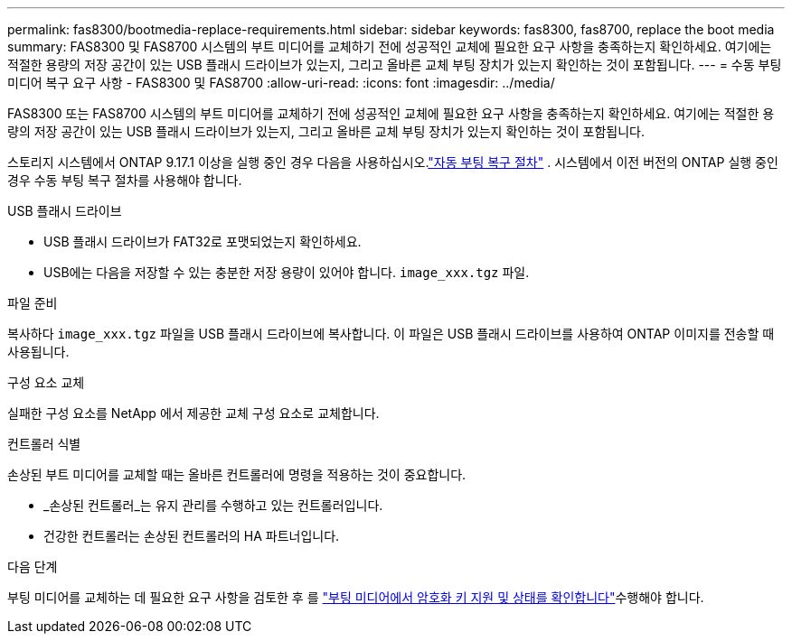 ---
permalink: fas8300/bootmedia-replace-requirements.html 
sidebar: sidebar 
keywords: fas8300, fas8700, replace the boot media 
summary: FAS8300 및 FAS8700 시스템의 부트 미디어를 교체하기 전에 성공적인 교체에 필요한 요구 사항을 충족하는지 확인하세요. 여기에는 적절한 용량의 저장 공간이 있는 USB 플래시 드라이브가 있는지, 그리고 올바른 교체 부팅 장치가 있는지 확인하는 것이 포함됩니다. 
---
= 수동 부팅 미디어 복구 요구 사항 - FAS8300 및 FAS8700
:allow-uri-read: 
:icons: font
:imagesdir: ../media/


[role="lead"]
FAS8300 또는 FAS8700 시스템의 부트 미디어를 교체하기 전에 성공적인 교체에 필요한 요구 사항을 충족하는지 확인하세요. 여기에는 적절한 용량의 저장 공간이 있는 USB 플래시 드라이브가 있는지, 그리고 올바른 교체 부팅 장치가 있는지 확인하는 것이 포함됩니다.

스토리지 시스템에서 ONTAP 9.17.1 이상을 실행 중인 경우 다음을 사용하십시오.link:bootmedia-replace-workflow-bmr.html["자동 부팅 복구 절차"] .  시스템에서 이전 버전의 ONTAP 실행 중인 경우 수동 부팅 복구 절차를 사용해야 합니다.

.USB 플래시 드라이브
* USB 플래시 드라이브가 FAT32로 포맷되었는지 확인하세요.
* USB에는 다음을 저장할 수 있는 충분한 저장 용량이 있어야 합니다.  `image_xxx.tgz` 파일.


.파일 준비
복사하다  `image_xxx.tgz` 파일을 USB 플래시 드라이브에 복사합니다. 이 파일은 USB 플래시 드라이브를 사용하여 ONTAP 이미지를 전송할 때 사용됩니다.

.구성 요소 교체
실패한 구성 요소를 NetApp 에서 제공한 교체 구성 요소로 교체합니다.

.컨트롤러 식별
손상된 부트 미디어를 교체할 때는 올바른 컨트롤러에 명령을 적용하는 것이 중요합니다.

* _손상된 컨트롤러_는 유지 관리를 수행하고 있는 컨트롤러입니다.
* 건강한 컨트롤러는 손상된 컨트롤러의 HA 파트너입니다.


.다음 단계
부팅 미디어를 교체하는 데 필요한 요구 사항을 검토한 후 를 link:bootmedia-encryption-preshutdown-checks.html["부팅 미디어에서 암호화 키 지원 및 상태를 확인합니다"]수행해야 합니다.
